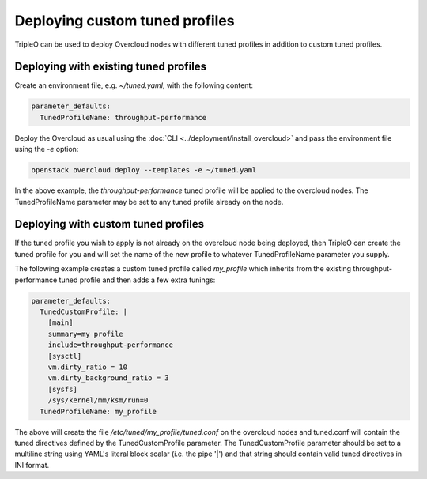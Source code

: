 Deploying custom tuned profiles
===============================

TripleO can be used to deploy Overcloud nodes with different tuned
profiles in addition to custom tuned profiles.

Deploying with existing tuned profiles
--------------------------------------

Create an environment file, e.g. `~/tuned.yaml`, with the following
content:

.. code-block:: yaml

    parameter_defaults:
      TunedProfileName: throughput-performance

Deploy the Overcloud as usual using the :doc:`CLI
<../deployment/install_overcloud>` and pass the environment
file using the `-e` option:

.. code-block:: bash

  openstack overcloud deploy --templates -e ~/tuned.yaml

In the above example, the `throughput-performance` tuned profile will
be applied to the overcloud nodes. The TunedProfileName parameter may
be set to any tuned profile already on the node.

Deploying with custom tuned profiles
------------------------------------

If the tuned profile you wish to apply is not already on the overcloud
node being deployed, then TripleO can create the tuned profile for
you and will set the name of the new profile to whatever
TunedProfileName parameter you supply.

The following example creates a custom tuned profile called
`my_profile` which inherits from the existing throughput-performance
tuned profile and then adds a few extra tunings:

.. code-block:: yaml

    parameter_defaults:
      TunedCustomProfile: |
        [main]
        summary=my profile
        include=throughput-performance
        [sysctl]
        vm.dirty_ratio = 10
        vm.dirty_background_ratio = 3
        [sysfs]
        /sys/kernel/mm/ksm/run=0
      TunedProfileName: my_profile

The above will create the file `/etc/tuned/my_profile/tuned.conf`
on the overcloud nodes and tuned.conf will contain the tuned
directives defined by the TunedCustomProfile parameter. The
TunedCustomProfile parameter should be set to a multiline string using
YAML's literal block scalar (i.e. the pipe '|') and that string should
contain valid tuned directives in INI format.
